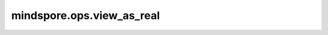 mindspore.ops.view_as_real
==========================

.. py:function:: mindspore.ops.view_as_real(x)

    将复数Tensor看作实数Tensor。返回的实数Tensor的最后一维大小为2，由复数的实部和虚部组成。

    参数：
        - **x** (Tensor) - 输入必须是一个复数Tensor。

    返回：
        实数Tensor。

    异常：
        - **TypeError** - 输入Tensor不是复数类型。
